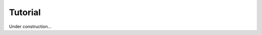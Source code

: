 ********************************************************************************
Tutorial
********************************************************************************

Under construction...
